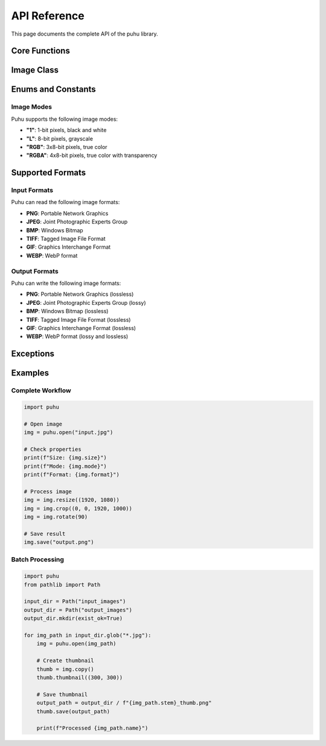 API Reference
=============

This page documents the complete API of the puhu library.

Core Functions
--------------

.. py:function:: puhu.open(fp)

   Open and identify an image file or bytes.

   :param fp: A filename (string), pathlib.Path object, or file object, or bytes
   :type fp: str or Path or bytes
   :return: An Image object
   :rtype: Image
   :raises IOError: If the file cannot be opened or identified

   Example::

       img = puhu.open("photo.jpg")
       img = puhu.open(Path("photo.jpg"))

       with open("photo.jpg", "rb") as f:
           img = puhu.open(f.read())


.. py:function:: puhu.new(mode, size, color=None)

   Create a new image with the given mode and size.

   :param mode: The mode to use for the new image. See :ref:`image-modes`.
   :type mode: str
   :param size: A 2-tuple containing (width, height) in pixels
   :type size: tuple[int, int]
   :param color: The color to use for the image. Default is black. Can be a color name, RGB tuple, or integer for grayscale.
   :type color: str or tuple or int or None
   :return: An Image object
   :rtype: Image

   Example::

       # Black image
       img = puhu.new("RGB", (800, 600))

       # Red image
       img = puhu.new("RGB", (800, 600), "red")
       img = puhu.new("RGB", (800, 600), (255, 0, 0))

       # Gray image
       img = puhu.new("L", (800, 600), 128)


Image Class
-----------

.. py:class:: Image

   Represents an image object in puhu.

   Properties
   ~~~~~~~~~~

   .. py:attribute:: width
      :type: int

      The width of the image in pixels.

   .. py:attribute:: height
      :type: int

      The height of the image in pixels.

   .. py:attribute:: size
      :type: tuple[int, int]

      The size of the image as a 2-tuple (width, height).

   .. py:attribute:: mode
      :type: str

      The image mode. See :ref:`image-modes` for available modes.

   .. py:attribute:: format
      :type: str or None

      The file format of the source file (e.g., "JPEG", "PNG"), or None if the image was not loaded from a file.

   Methods
   ~~~~~~~

   .. py:method:: resize(size, resample=Resampling.BILINEAR)

      Returns a resized copy of this image.

      :param size: The requested size in pixels as a 2-tuple (width, height)
      :type size: tuple[int, int]
      :param resample: The resampling filter. One of :py:class:`Resampling` values.
      :type resample: Resampling
      :return: A new Image object
      :rtype: Image

      Example::

          resized = img.resize((800, 600))
          resized = img.resize((400, 300), resample=puhu.Resampling.BICUBIC)


   .. py:method:: crop(box)

      Returns a rectangular region from this image.

      :param box: The crop rectangle as a 4-tuple (left, top, right, bottom)
      :type box: tuple[int, int, int, int]
      :return: A new Image object
      :rtype: Image
      :raises ValueError: If the crop box is invalid or out of bounds

      Example::

          cropped = img.crop((100, 100, 500, 400))


   .. py:method:: rotate(angle)

      Returns a rotated copy of this image.

      :param angle: The rotation angle in degrees. Only 90, 180, and 270 are supported.
      :type angle: int
      :return: A new Image object
      :rtype: Image
      :raises ValueError: If the angle is not 90, 180, or 270

      Example::

          rotated = img.rotate(90)


   .. py:method:: transpose(method)

      Returns a flipped or transposed copy of this image.

      :param method: One of :py:class:`Transpose` values
      :type method: Transpose
      :return: A new Image object
      :rtype: Image

      Example::

          flipped = img.transpose(puhu.Transpose.FLIP_LEFT_RIGHT)
          mirrored = img.transpose(puhu.Transpose.FLIP_TOP_BOTTOM)


   .. py:method:: copy()

      Returns a copy of this image.

      :return: A new Image object
      :rtype: Image

      Example::

          img_copy = img.copy()


   .. py:method:: thumbnail(size)

      Modifies this image to contain a thumbnail version of itself, no larger than the given size.
      This method modifies the image in place.

      :param size: The maximum size as a 2-tuple (width, height)
      :type size: tuple[int, int]

      Example::

          img.thumbnail((200, 200))


   .. py:method:: save(fp, format=None)

      Saves this image to the specified file.

      :param fp: A filename (string) or pathlib.Path object
      :type fp: str or Path
      :param format: Optional format override. If not specified, format is determined from the file extension.
      :type format: str or None
      :raises IOError: If the file cannot be written

      Example::

          img.save("output.png")
          img.save("output.jpg", format="JPEG")


   .. py:method:: to_bytes()

      Returns the raw pixel data of the image as bytes.

      :return: Raw pixel data
      :rtype: bytes

      Example::

          pixel_data = img.to_bytes()


Enums and Constants
-------------------

.. _image-modes:

Image Modes
~~~~~~~~~~~

Puhu supports the following image modes:

- **"1"**: 1-bit pixels, black and white
- **"L"**: 8-bit pixels, grayscale
- **"RGB"**: 3x8-bit pixels, true color
- **"RGBA"**: 4x8-bit pixels, true color with transparency

.. py:class:: Resampling

   An enumeration of resampling filters for the :py:meth:`Image.resize` method.

   .. py:attribute:: NEAREST
      :value: 0

      Nearest neighbor resampling. Fastest, lowest quality.

   .. py:attribute:: BILINEAR
      :value: 2

      Bilinear resampling. Good balance of speed and quality (default).

   .. py:attribute:: BICUBIC
      :value: 3

      Bicubic resampling. High quality, slower than bilinear.


.. py:class:: Transpose

   An enumeration of transpose/flip operations for the :py:meth:`Image.transpose` method.

   .. py:attribute:: FLIP_LEFT_RIGHT

      Flip the image horizontally (left to right).

   .. py:attribute:: FLIP_TOP_BOTTOM

      Flip the image vertically (top to bottom).


Supported Formats
-----------------

Input Formats
~~~~~~~~~~~~~

Puhu can read the following image formats:

- **PNG**: Portable Network Graphics
- **JPEG**: Joint Photographic Experts Group
- **BMP**: Windows Bitmap
- **TIFF**: Tagged Image File Format
- **GIF**: Graphics Interchange Format
- **WEBP**: WebP format

Output Formats
~~~~~~~~~~~~~~

Puhu can write the following image formats:

- **PNG**: Portable Network Graphics (lossless)
- **JPEG**: Joint Photographic Experts Group (lossy)
- **BMP**: Windows Bitmap (lossless)
- **TIFF**: Tagged Image File Format (lossless)
- **GIF**: Graphics Interchange Format (lossless)
- **WEBP**: WebP format (lossy and lossless)

Exceptions
----------

.. py:exception:: IOError

   Raised when an image file cannot be opened, identified, or saved.

.. py:exception:: ValueError

   Raised when invalid parameters are provided to image operations (e.g., invalid crop bounds, unsupported rotation angle).

Examples
--------

Complete Workflow
~~~~~~~~~~~~~~~~~

.. code-block:: python

   import puhu

   # Open image
   img = puhu.open("input.jpg")

   # Check properties
   print(f"Size: {img.size}")
   print(f"Mode: {img.mode}")
   print(f"Format: {img.format}")

   # Process image
   img = img.resize((1920, 1080))
   img = img.crop((0, 0, 1920, 1000))
   img = img.rotate(90)

   # Save result
   img.save("output.png")

Batch Processing
~~~~~~~~~~~~~~~~

.. code-block:: python

   import puhu
   from pathlib import Path

   input_dir = Path("input_images")
   output_dir = Path("output_images")
   output_dir.mkdir(exist_ok=True)

   for img_path in input_dir.glob("*.jpg"):
       img = puhu.open(img_path)

       # Create thumbnail
       thumb = img.copy()
       thumb.thumbnail((300, 300))

       # Save thumbnail
       output_path = output_dir / f"{img_path.stem}_thumb.png"
       thumb.save(output_path)

       print(f"Processed {img_path.name}")
